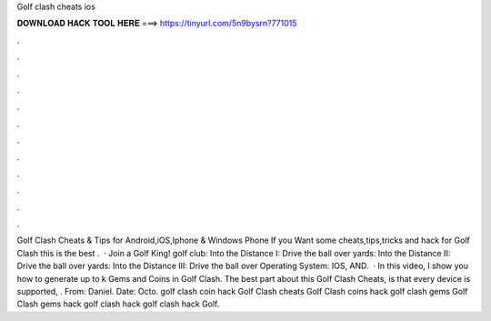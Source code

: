 Golf clash cheats ios

𝐃𝐎𝐖𝐍𝐋𝐎𝐀𝐃 𝐇𝐀𝐂𝐊 𝐓𝐎𝐎𝐋 𝐇𝐄𝐑𝐄 ===> https://tinyurl.com/5n9bysrn?771015

.

.

.

.

.

.

.

.

.

.

.

.

Golf Clash Cheats & Tips for Android,iOS,Iphone & Windows Phone If you Want some cheats,tips,tricks and hack for Golf Clash this is the best .  · Join a Golf King! golf club: Into the Distance I: Drive the ball over yards: Into the Distance II: Drive the ball over yards: Into the Distance III: Drive the ball over Operating System: IOS, AND.  · In this video, I show you how to generate up to k Gems and Coins in Golf Clash. The best part about this Golf Clash Cheats, is that every device is supported, . From: Daniel. Date: Octo. golf clash coin hack Golf Clash cheats Golf Clash coins hack golf clash gems Golf Clash gems hack golf clash hack golf clash hack Golf.